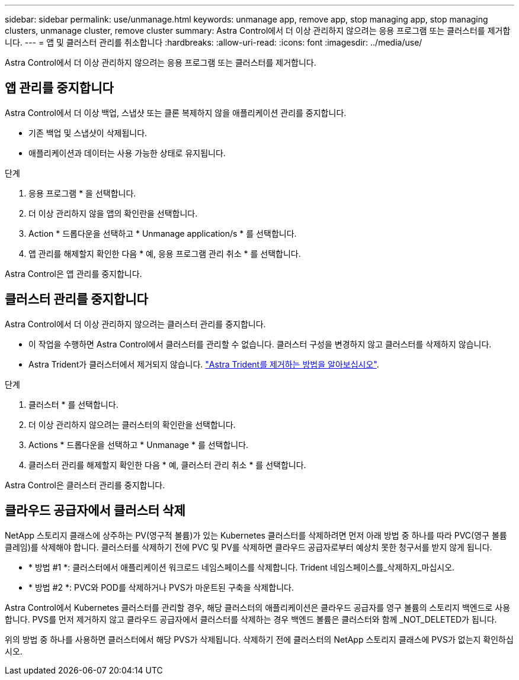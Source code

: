 ---
sidebar: sidebar 
permalink: use/unmanage.html 
keywords: unmanage app, remove app, stop managing app, stop managing clusters, unmanage cluster, remove cluster 
summary: Astra Control에서 더 이상 관리하지 않으려는 응용 프로그램 또는 클러스터를 제거합니다. 
---
= 앱 및 클러스터 관리를 취소합니다
:hardbreaks:
:allow-uri-read: 
:icons: font
:imagesdir: ../media/use/


Astra Control에서 더 이상 관리하지 않으려는 응용 프로그램 또는 클러스터를 제거합니다.



== 앱 관리를 중지합니다

Astra Control에서 더 이상 백업, 스냅샷 또는 클론 복제하지 않을 애플리케이션 관리를 중지합니다.

* 기존 백업 및 스냅샷이 삭제됩니다.
* 애플리케이션과 데이터는 사용 가능한 상태로 유지됩니다.


.단계
. 응용 프로그램 * 을 선택합니다.
. 더 이상 관리하지 않을 앱의 확인란을 선택합니다.
. Action * 드롭다운을 선택하고 * Unmanage application/s * 를 선택합니다.
. 앱 관리를 해제할지 확인한 다음 * 예, 응용 프로그램 관리 취소 * 를 선택합니다.


Astra Control은 앱 관리를 중지합니다.



== 클러스터 관리를 중지합니다

Astra Control에서 더 이상 관리하지 않으려는 클러스터 관리를 중지합니다.

ifdef::gcp[]

모범 사례로서, GCP를 통해 클러스터를 삭제하기 전에 Astra Control에서 클러스터를 삭제하는 것이 좋습니다.

endif::gcp[]

* 이 작업을 수행하면 Astra Control에서 클러스터를 관리할 수 없습니다. 클러스터 구성을 변경하지 않고 클러스터를 삭제하지 않습니다.
* Astra Trident가 클러스터에서 제거되지 않습니다. https://docs.netapp.com/us-en/trident/trident-managing-k8s/uninstall-trident.html["Astra Trident를 제거하는 방법을 알아보십시오"^].


.단계
. 클러스터 * 를 선택합니다.
. 더 이상 관리하지 않으려는 클러스터의 확인란을 선택합니다.
. Actions * 드롭다운을 선택하고 * Unmanage * 를 선택합니다.
. 클러스터 관리를 해제할지 확인한 다음 * 예, 클러스터 관리 취소 * 를 선택합니다.


Astra Control은 클러스터 관리를 중지합니다.



== 클라우드 공급자에서 클러스터 삭제

NetApp 스토리지 클래스에 상주하는 PV(영구적 볼륨)가 있는 Kubernetes 클러스터를 삭제하려면 먼저 아래 방법 중 하나를 따라 PVC(영구 볼륨 클레임)를 삭제해야 합니다. 클러스터를 삭제하기 전에 PVC 및 PV를 삭제하면 클라우드 공급자로부터 예상치 못한 청구서를 받지 않게 됩니다.

* * 방법 #1 *: 클러스터에서 애플리케이션 워크로드 네임스페이스를 삭제합니다. Trident 네임스페이스를_삭제하지_마십시오.
* * 방법 #2 *: PVC와 POD를 삭제하거나 PVS가 마운트된 구축을 삭제합니다.


Astra Control에서 Kubernetes 클러스터를 관리할 경우, 해당 클러스터의 애플리케이션은 클라우드 공급자를 영구 볼륨의 스토리지 백엔드로 사용합니다. PVS를 먼저 제거하지 않고 클라우드 공급자에서 클러스터를 삭제하는 경우 백엔드 볼륨은 클러스터와 함께 _NOT_DELETED가 됩니다.

위의 방법 중 하나를 사용하면 클러스터에서 해당 PVS가 삭제됩니다. 삭제하기 전에 클러스터의 NetApp 스토리지 클래스에 PVS가 없는지 확인하십시오.

ifdef::azure[]

클러스터를 삭제하기 전에 영구 볼륨을 삭제하지 않은 경우 Azure NetApp Files에서 백엔드 볼륨을 수동으로 삭제해야 합니다.

endif::azure[]

ifdef::gcp[]

클러스터를 삭제하기 전에 영구 볼륨을 삭제하지 않은 경우 Cloud Volumes Service for Google Cloud에서 백엔드 볼륨을 수동으로 삭제해야 합니다.

endif::gcp[]
